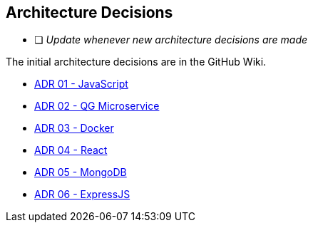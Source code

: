 ifndef::imagesdir[:imagesdir: ../images]

[[section-design-decisions]]
== Architecture Decisions

* [ ] _Update whenever new architecture decisions are made_

The initial architecture decisions are in the GitHub Wiki. 

* https://github.com/Arquisoft/wiq_es05b/wiki/ADR-01-‐-JavaScript[ADR 01 - JavaScript]

* https://github.com/Arquisoft/wiq_es05b/wiki/ADR-02-%E2%80%90-QG-Microservice[ADR 02 - QG Microservice]

* https://github.com/Arquisoft/wiq_es05b/wiki/ADR-03-‐-Docker[ADR 03 - Docker]

* https://github.com/Arquisoft/wiq_es05b/wiki/ADR-04-‐-React[ADR 04 - React]

* https://github.com/Arquisoft/wiq_es05b/wiki/ADR-05-‐-MongoDB[ADR 05 - MongoDB]

* https://github.com/Arquisoft/wiq_es05b/wiki/ADR-06-‐-ExpressJS[ADR 06 - ExpressJS]